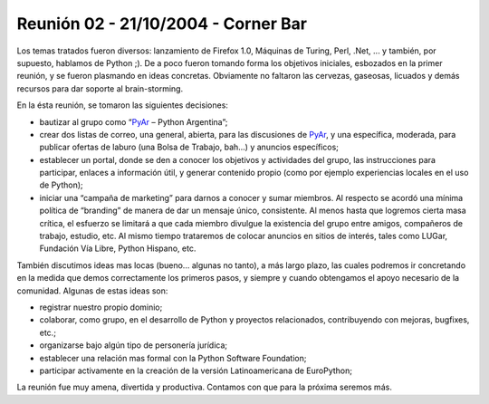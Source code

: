 
Reunión 02 - 21/10/2004 - Corner Bar
====================================

Los temas tratados fueron diversos: lanzamiento de Firefox 1.0, Máquinas de Turing, Perl, .Net, ... y también, por supuesto, hablamos de Python ;). De a poco fueron tomando forma los objetivos iniciales, esbozados en la primer reunión, y se fueron plasmando en ideas concretas. Obviamente no faltaron las cervezas, gaseosas, licuados y demás recursos para dar soporte al brain-storming.

En la ésta reunión, se tomaron las siguientes decisiones:

* bautizar al grupo como “PyAr_ – Python Argentina”;

* crear dos listas de correo, una general, abierta, para las discusiones de PyAr_, y una específica, moderada, para publicar ofertas de laburo (una Bolsa de Trabajo, bah...) y anuncios específicos;

* establecer un portal, donde se den a conocer los objetivos y actividades del grupo, las instrucciones para participar, enlaces a información útil, y generar contenido propio (como por ejemplo experiencias locales en el uso de Python);

* iniciar una “campaña de marketing” para darnos a conocer y sumar miembros. Al respecto se acordó una mínima política de “branding” de manera de dar un mensaje único, consistente. Al menos hasta que logremos cierta masa crítica, el esfuerzo se limitará a que cada miembro divulgue la existencia del grupo entre amigos, compañeros de trabajo, estudio, etc. Al mismo tiempo trataremos de colocar anuncios en sitios de interés, tales como LUGar, Fundación Vía Libre, Python Hispano, etc.

También discutimos ideas mas locas (bueno... algunas no tanto), a más largo plazo, las cuales podremos ir concretando en la medida que demos correctamente los primeros pasos, y siempre y cuando obtengamos el apoyo necesario de la comunidad. Algunas de estas ideas son:

* registrar nuestro propio dominio;

* colaborar, como grupo, en el desarrollo de Python y proyectos relacionados, contribuyendo con mejoras, bugfixes, etc.;

* organizarse bajo algún tipo de personería jurídica;

* establecer una relación mas formal con la Python Software Foundation;

* participar activamente en la creación de la versión Latinoamericana de EuroPython;

La reunión fue muy amena, divertida y productiva. Contamos con que para la próxima seremos más.


.. _pyar: /pages/pyar/index.html
